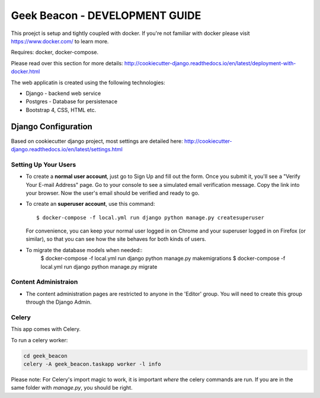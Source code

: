 Geek Beacon - DEVELOPMENT GUIDE
===============================

This proejct is setup and tightly coupled with docker.  If you're not familiar with docker please visit https://www.docker.com/ to learn more.

Requires: docker, docker-compose.

Please read over this section for more details:  http://cookiecutter-django.readthedocs.io/en/latest/deployment-with-docker.html


The web applicatin is created using the following technologies:

- Django - backend web service
- Postgres - Database for persistenace
- Bootstrap 4, CSS, HTML etc.

Django Configuration
--------------------

Based on cookiecutter django project, most settings are detailed here:  http://cookiecutter-django.readthedocs.io/en/latest/settings.html


Setting Up Your Users
^^^^^^^^^^^^^^^^^^^^^

* To create a **normal user account**, just go to Sign Up and fill out the form. Once you submit it, you'll see a "Verify Your E-mail Address" page. Go to your console to see a simulated email verification message. Copy the link into your browser. Now the user's email should be verified and ready to go.

* To create an **superuser account**, use this command::

    $ docker-compose -f local.yml run django python manage.py createsuperuser

  For convenience, you can keep your normal user logged in on Chrome and your superuser logged in on Firefox (or similar), so that you can see how the site behaves for both kinds of users.


* To migrate the database models when needed::
    $ docker-compose -f local.yml run django python manage.py makemigrations
    $ docker-compose -f local.yml run django python manage.py migrate


Content Administraion
^^^^^^^^^^^^^^^^^^^^^
* The content administration pages are restricted to anyone in the 'Editor' group. You will need to create this group through the Django Admin.



Celery
^^^^^^

This app comes with Celery.

To run a celery worker:

.. code-block:: bash

    cd geek_beacon
    celery -A geek_beacon.taskapp worker -l info

Please note: For Celery's import magic to work, it is important *where* the celery commands are run. If you are in the same folder with *manage.py*, you should be right.



